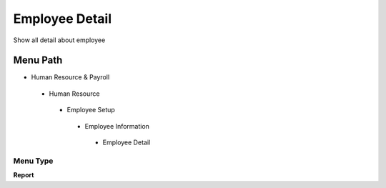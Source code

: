 
.. _functional-guide/menu/employeedetail:

===============
Employee Detail
===============

Show all detail about employee

Menu Path
=========


* Human Resource & Payroll

 * Human Resource

  * Employee Setup

   * Employee Information

    * Employee Detail

Menu Type
---------
\ **Report**\ 

